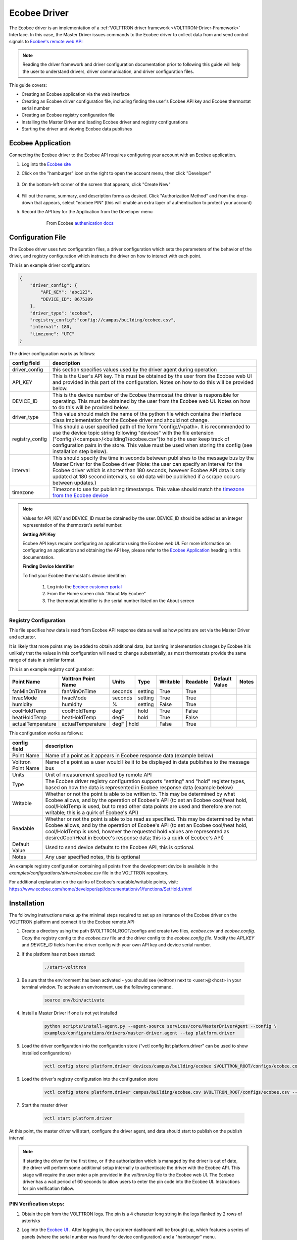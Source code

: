 .. _ecobee-web-driver:

*************
Ecobee Driver
*************

The Ecobee driver is an implementation of a :ref:`VOLTTRON driver framework <VOLTTRON-Driver-Framework>` Interface.
In this case, the Master Driver issues commands to the Ecobee driver to collect data from and send control signals to
`Ecobee's remote web API <https://www.ecobee.com/home/developer/api/introduction/index.shtml>`_

.. note::

    Reading the driver framework and driver configuration documentation prior to following this guide will help the user
    to understand drivers, driver communication, and driver configuration files.

This guide covers:

* Creating an Ecobee application via the web interface
* Creating an Ecobee driver configuration file, including finding the user's Ecobee API key and Ecobee thermostat serial
  number
* Creating an Ecobee registry configuration file
* Installing the Master Driver and loading Ecobee driver and registry configurations
* Starting the driver and viewing Ecobee data publishes


.. _Ecobee-Application:

Ecobee Application
##################

Connecting the Ecobee driver to the Ecobee API requires configuring your account with an Ecobee application.

#. Log into the `Ecobee site <https://ecobee.com/>`_

#. Click on the "hamburger" icon on the right to open the account menu, then click "Developer"

    .. image:: files/ecobee_developer_menu.png

#. On the bottom-left corner of the screen that appears, click "Create New"

    .. image:: files/ecobee_create_app.png

#. Fill out the name, summary, and description forms as desired. Click "Authorization Method" and from the drop-down
   that appears, select "ecobee PIN" (this will enable an extra layer of authentication to protect your account)

#. Record the API key for the Application from the Developer menu

    .. figure:: files/ecobee_api_key.png

        From Ecobee `authenication docs <https://www.ecobee.com/home/developer/api/examples/ex1.shtml>`_


Configuration File
##################

The Ecobee driver uses two configuration files, a driver configuration which sets the parameters of the behavior of the
driver, and registry configuration which instructs the driver on how to interact with each point.

This is an example driver configuration:

.. code-block:: JSON

    {
        "driver_config": {
            "API_KEY": "abc123",
            "DEVICE_ID": 8675309
        },
        "driver_type": "ecobee",
        "registry_config":"config://campus/building/ecobee.csv",
        "interval": 180,
        "timezone": "UTC"
    }

The driver configuration works as follows:

+-----------------+----------------------------------------------------------------------------------------------------+
| config field    | description                                                                                        |
+=================+====================================================================================================+
| driver_config   | this section specifies values used by the driver agent during operation                            |
+-----------------+----------------------------------------------------------------------------------------------------+
| API_KEY         | This is the User's API key. This must be obtained by the user from the Ecobee web UI and provided  |
|                 | in this part of the configuration. Notes on how to do this will be provided below.                 |
+-----------------+----------------------------------------------------------------------------------------------------+
| DEVICE_ID       | This is the device number of the Ecobee thermostat the driver is responsible for operating. This   |
|                 | must be obtained by the user from the Ecobee web UI. Notes on how to do this will be provided      |
|                 | below.                                                                                             |
+-----------------+----------------------------------------------------------------------------------------------------+
| driver_type     | This value should match the name of the python file which contains the interface class             |
|                 | implementation for the Ecobee driver and should not change.                                        |
+-----------------+----------------------------------------------------------------------------------------------------+
| registry_config | This should a user specified path of the form "config://<path>. It is recommended to use the       |
|                 | device topic string following "devices" with the file extension                                    |
|                 | ("config://<campus>/<building?/ecobee.csv")to help the user keep track of configuration pairs in   |
|                 | the store.  This value must be used when storing the config (see installation step below).         |
+-----------------+----------------------------------------------------------------------------------------------------+
| interval        | This should specify the time in seconds between publishes to the message bus by the Master Driver  |
|                 | for the Ecobee driver (Note: the user can specify an interval for the Ecobee driver which is       |
|                 | shorter than 180 seconds, however Ecobee API data is only updated at 180 second intervals, so old  |
|                 | data will be published if a scrape occurs between updates.)                                        |
+-----------------+----------------------------------------------------------------------------------------------------+
| timezone        | Timezone to use for publishing timestamps. This value should match the                             |
|                 | `timezone from the Ecobee device <https://bit.ly/2Bvnols>`_                                        |
+-----------------+----------------------------------------------------------------------------------------------------+

.. note::

    Values for API_KEY and DEVICE_ID must be obtained by the user. DEVICE_ID should be added as an integer
    representation of the thermostat's serial number.

    **Getting API Key**

    Ecobee API keys require configuring an application using the Ecobee web UI. For more information on configuring an
    application and obtaining the API key, please refer to the `Ecobee Application <Ecobee-Application>`_ heading in
    this documentation.

    **Finding Device Identifier**

    To find your Ecobee thermostat's device identifier:

        1. Log into the `Ecobee customer portal <https://www.ecobee.com/consumerportal/index.html>`_
        2. From the Home screen click "About My Ecobee"
        3. The thermostat identifier is the serial number listed on the About screen


Registry Configuration
----------------------

This file specifies how data is read from Ecobee API response data as well as how points are set via the Master Driver
and actuator.

It is likely that more points may be added to obtain additional data, but barring implementation changes by Ecobee it is
unlikely that the values in this configuration will need to change substantially, as most thermostats provide the
same range of data in a similar format.

This is an example registry configuration:

+-------------------+---------------------+---------+---------+----------+----------+---------------+-------+
| Point Name        | Volttron Point Name | Units   | Type    | Writable | Readable | Default Value | Notes |
+===================+=====================+=========+=========+==========+==========+===============+=======+
| fanMinOnTime      | fanMinOnTime        | seconds | setting | True     | True     |               |       |
+-------------------+---------------------+---------+---------+----------+----------+---------------+-------+
| hvacMode          | hvacMode            | seconds | setting | True     | True     |               |       |
+-------------------+---------------------+---------+---------+----------+----------+---------------+-------+
| humidity          | humidity            | %       | setting | False    | True     |               |       |
+-------------------+---------------------+---------+---------+----------+----------+---------------+-------+
| coolHoldTemp      | coolHoldTemp        | degF    | hold    | True     | False    |               |       |
+-------------------+---------------------+---------+---------+----------+----------+---------------+-------+
| heatHoldTemp      | heatHoldTemp        | degF    | hold    | True     | False    |               |       |
+-------------------+---------------------+---------+---------+----------+----------+---------------+-------+
| actualTemperature | actualTemperature   | degF    | hold    | False    | True     |               |       |
+-------------------+---------------------+-------------------+----------+----------+---------------+-------+


This configuration works as follows:

+---------------------+------------------------------------------------------------------------------------------------+
| config field        | description                                                                                    |
+=====================+================================================================================================+
| Point Name          | Name of a point as it appears in Ecobee response data (example below)                          |
+---------------------+------------------------------------------------------------------------------------------------+
| Volttron Point Name | Name of a point as a user would like it to be displayed in data publishes to the message bus   |
+---------------------+------------------------------------------------------------------------------------------------+
| Units               | Unit of measurement specified by remote API                                                    |
+---------------------+------------------------------------------------------------------------------------------------+
| Type                | The Ecobee driver registry configuration supports "setting" and "hold" register types, based   |
|                     | on how the data is represented in Ecobee response data (example below)                         |
+---------------------+------------------------------------------------------------------------------------------------+
| Writable            | Whether or not the point is able to be written to. This may be determined by what Ecobee       |
|                     | allows, and by the operation of Ecobee's API (to set an Ecobee cool/heat hold, cool/HoldTemp   |
|                     | is used, but to read other data points are used and therefore are not writable; this is a      |
|                     | quirk of Ecobee's API)                                                                         |
+---------------------+------------------------------------------------------------------------------------------------+
| Readable            | Whether or not the point is able to be read as specified. This may be determined by what       |
|                     | Ecobee allows, and by the operation of Ecobee's API (to set an Ecobee cool/heat hold,          |
|                     | cool/HoldTemp is used, however the requested hold values are represented as desiredCool/Heat   |
|                     | in Ecobee's response data; this is a quirk of Ecobee's API)                                    |
+---------------------+------------------------------------------------------------------------------------------------+
| Default Value       | Used to send device defaults to the Ecobee API, this is optional.                              |
+---------------------+------------------------------------------------------------------------------------------------+
| Notes               | Any user specified notes, this is optional                                                     |
+---------------------+------------------------------------------------------------------------------------------------+

An example registry configuration containing all points from the development device is available in the
`examples/configurations/drivers/ecobee.csv` file in the VOLTTRON repository.

For additional explanation on the quirks of Ecobee's readable/writable points, visit:
https://www.ecobee.com/home/developer/api/documentation/v1/functions/SetHold.shtml


Installation
############

The following instructions make up the minimal steps required to set up an instance of the Ecobee driver on the VOLTTRON
platform and connect it to the Ecobee remote API:

#. Create a directory using the path $VOLTTRON_ROOT/configs and create two files, `ecobee.csv` and `ecobee.config`.
   Copy the registry config to the `ecobee.csv` file and the driver config to the `ecobee.config file`.  Modify the
   `API_KEY` and `DEVICE_ID` fields from the driver config with your own API key and device serial number.

#. If the platform has not been started:

    .. code-block:: Bash

        ./start-volttron

#. Be sure that the environment has been activated - you should see (volttron) next to <user>@<host> in your terminal
   window. To activate an environment, use the following command.

    .. code-block:: Bash

        source env/bin/activate

#. Install a Master Driver if one is not yet installed

    .. code-block:: Bash

        python scripts/install-agent.py --agent-source services/core/MasterDriverAgent --config \
        examples/configurations/drivers/master-driver.agent --tag platform.driver

#. Load the driver configuration into the configuration store ("vctl config list platform.driver" can be used to show
   installed configurations)

    .. code-block:: Bash

        vctl config store platform.driver devices/campus/building/ecobee $VOLTTRON_ROOT/configs/ecobee.config

#. Load the driver's registry configuration into the configuration store

    .. code-block:: Bash

        vctl config store platform.driver campus/building/ecobee.csv $VOLTTRON_ROOT/configs/ecobee.csv --csv

#. Start the master driver

    .. code-block:: Bash

        vctl start platform.driver

At this point, the master driver will start, configure the driver agent, and data should start to publish on the publish
interval.

.. note::

    If starting the driver for the first time, or if the authorization which is managed by the driver is out of date,
    the driver will perform some additional setup internally to authenticate the driver with the Ecobee API.  This stage
    will require the user enter a pin provided in the `volttron.log` file to the Ecobee web UI.  The Ecobee driver has
    a wait period of 60 seconds to allow users to enter the pin code into the Ecobee UI. Instructions for pin
    verification follow.


PIN Verification steps:
-----------------------

#. Obtain the pin from the VOLTTRON logs. The pin is a 4 character long string in the logs flanked by 2 rows of
   asterisks

   .. image:: files/ecobee_pin.png

#.  Log into the `Ecobee UI <https://www.ecobee.com/consumerportal/index.html#/login>`_ . After logging in, the
    customer dashboard will be brought up, which features a series of panels (where the serial number was found for
    device configuration) and a "hamburger" menu.

    .. image:: files/ecobee_console.png

#.  Add the application: Click the "hamburger" icon which will display a list of items in a panel that becomes
    visible on the right. Click "My Apps", then "Add application". A text form will appear, enter the pin provided in
    VOLTTRON logs here, then click "validate" and "add application.

    .. image:: files/ecobee_verify_pin.png

This will complete the pin verification step.


Ecobee Driver Usage
###################

At the configured interval, the master driver will publish a JSON object
with data obtained from Ecobee based on the provided configuration files.

To view the publishes in the `volttron.log` file, install and start a ListenerAgent:

.. code-block:: Bash

    python scripts/install-agent.py -s examples/ListenerAgent

The following is an example publish:

.. code-block:: Bash

    'Status': [''],
      'Vacations': [{'coolHoldTemp': 780,
                     'coolRelativeTemp': 0,
                     'drRampUpTemp': 0,
                     'drRampUpTime': 3600,
                     'dutyCyclePercentage': 255,
                     'endDate': '2020-03-29',
                     'endTime': '08:00:00',
                     'fan': 'auto',
                     'fanMinOnTime': 0,
                     'heatHoldTemp': 660,
                     'heatRelativeTemp': 0,
                     'holdClimateRef': '',
                     'isCoolOff': False,
                     'isHeatOff': False,
                     'isOccupied': False,
                     'isOptional': True,
                     'isTemperatureAbsolute': True,
                     'isTemperatureRelative': False,
                     'linkRef': '',
                     'name': 'Skiing',
                     'occupiedSensorActive': False,
                     'running': False,
                     'startDate': '2020-03-15',
                     'startTime': '20:00:00',
                     'type': 'vacation',
                     'unoccupiedSensorActive': False,
                     'vent': 'off',
                     'ventilatorMinOnTime': 5}],
      'actualTemperature': 720,
      'desiredCool': 734,
      'desiredHeat': 707,
      'fanMinOnTime': 0,
      'humidity': '36',
      'hvacMode': 'off'},
     {'Programs': {'type': 'custom', 'tz': 'UTC', 'units': None},
      'Status': {'type': 'list', 'tz': 'UTC', 'units': None},
      'Vacations': {'type': 'custom', 'tz': 'UTC', 'units': None},
      'actualTemperature': {'type': 'integer', 'tz': 'UTC', 'units': 'degF'},
      'coolHoldTemp': {'type': 'integer', 'tz': 'UTC', 'units': 'degF'},
      'desiredCool': {'type': 'integer', 'tz': 'UTC', 'units': 'degF'},
      'desiredHeat': {'type': 'integer',S 'tz': 'UTC', 'units': 'degF'},
      'fanMinOnTime': {'type': 'integer', 'tz': 'UTC', 'units': 'seconds'},
      'heatHoldTemp': {'type': 'integer', 'tz': 'UTC', 'units': 'degF'},
      'humidity': {'type': 'integer', 'tz': 'UTC', 'units': '%'},
      'hvacMode': {'type': 'bool', 'tz': 'UTC', 'units': 'seconds'}}]

Individual points can be obtained via JSON RPC on the VOLTTRON Platform.
In an agent:

.. code-block:: Python

    self.vip.rpc.call("platform.driver", "get_point", <device topic>, <kwargs>)


Set_point Conventions
#####################

To set points using the Ecobee driver, it is recommended to use the actuator
agent. Explanations of the actuation can be found in the VOLTTRON readthedocs
and example agent code can be found in the CsvDriverAgent (
examples/CSVDriver/CsvDriverAgent/agent.py in the VOLTTRON repository)

Setting values for Vacations and Programs requires understanding Vacation and
Program object structure for Ecobee.

Documentation for Vacation structure can be found here:
https://www.ecobee.com/home/developer/api/documentation/v1/functions/CreateVacation.shtml

Documentation for Program structure can be found here:
https://www.ecobee.com/home/developer/api/examples/ex11.shtml

When using set_point for program, specifying a program structure will create a
new program. Otherwise, if the user has not specified resume_all, Ecobee will
resume the next program on the program stack. If resume_all, Ecobee will resume
all programs on the program stack.

For all other points, the corresponding integer, string, boolean, etc. value may
be sent.

Versioning
----------

The Ecobee driver has been tested using the May 2019 API release as well as device firmware version 4.5.73.24
